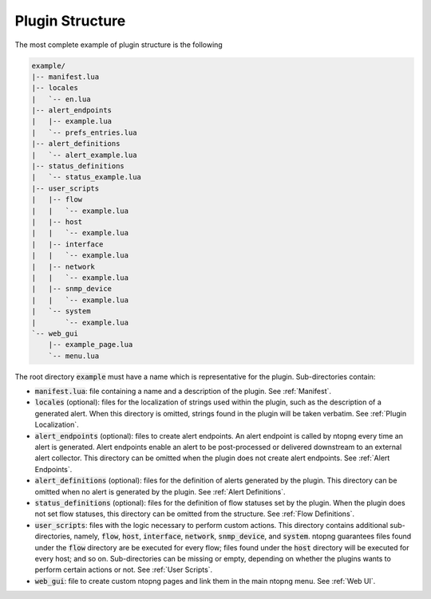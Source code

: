 .. _Plugin Structure:

Plugin Structure
================

The most complete example of plugin structure is the following

.. code:: bash

   example/
   |-- manifest.lua
   |-- locales
   |   `-- en.lua
   |-- alert_endpoints
   |   |-- example.lua
   |   `-- prefs_entries.lua
   |-- alert_definitions
   |   `-- alert_example.lua
   |-- status_definitions
   |   `-- status_example.lua
   |-- user_scripts
   |   |-- flow
   |   |   `-- example.lua
   |   |-- host
   |   |   `-- example.lua
   |   |-- interface
   |   |   `-- example.lua
   |   |-- network
   |   |   `-- example.lua
   |   |-- snmp_device
   |   |   `-- example.lua
   |   `-- system
   |       `-- example.lua
   `-- web_gui
       |-- example_page.lua
       `-- menu.lua

The root directory :code:`example` must have a name which is
representative for the plugin. Sub-directories contain:

- :code:`manifest.lua`: file containing a name and a description of the plugin. See :ref:`Manifest`.
- :code:`locales` (optional): files for the localization of strings used within the plugin, such as the description of a generated alert. When this directory is omitted, strings found in the plugin will be taken verbatim. See :ref:`Plugin Localization`.
- :code:`alert_endpoints` (optional): files to create alert endpoints. An alert endpoint is called by ntopng every time an alert is
  generated. Alert endpoints enable an alert to be post-processed or delivered downstream to an external alert collector. This directory can be omitted when the plugin does not create alert endpoints. See :ref:`Alert Endpoints`.
- :code:`alert_definitions` (optional): files for the definition of alerts generated by the plugin. This directory can be omitted when no alert is generated by the plugin. See :ref:`Alert Definitions`.
- :code:`status_definitions` (optional): files for the definition of flow statuses set by the plugin. When the plugin does not set flow statuses, this directory can be omitted from the structure. See :ref:`Flow Definitions`.
- :code:`user_scripts`: files with the logic necessary to
  perform  custom actions. This directory contains additional
  sub-directories, namely, :code:`flow`, :code:`host`, :code:`interface`, :code:`network`,
  :code:`snmp_device`, and :code:`system`. ntopng guarantees files
  found under the :code:`flow` directory are be executed for every
  flow; files found under the :code:`host` directory will be executed for every host; and so on.
  Sub-directories can be missing or empty, depending
  on whether the plugins wants to perform certain actions or not. See :ref:`User Scripts`.
- :code:`web_gui`: file to create custom ntopng pages and link them in
  the main ntopng menu. See :ref:`Web UI`.

